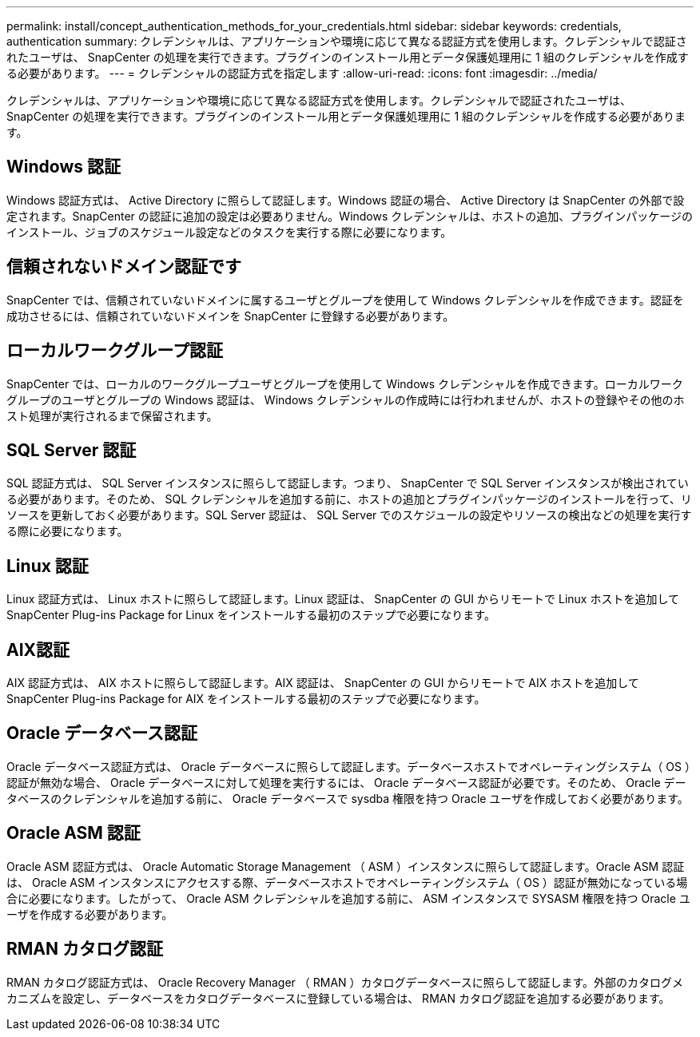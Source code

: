 ---
permalink: install/concept_authentication_methods_for_your_credentials.html 
sidebar: sidebar 
keywords: credentials, authentication 
summary: クレデンシャルは、アプリケーションや環境に応じて異なる認証方式を使用します。クレデンシャルで認証されたユーザは、 SnapCenter の処理を実行できます。プラグインのインストール用とデータ保護処理用に 1 組のクレデンシャルを作成する必要があります。 
---
= クレデンシャルの認証方式を指定します
:allow-uri-read: 
:icons: font
:imagesdir: ../media/


[role="lead"]
クレデンシャルは、アプリケーションや環境に応じて異なる認証方式を使用します。クレデンシャルで認証されたユーザは、 SnapCenter の処理を実行できます。プラグインのインストール用とデータ保護処理用に 1 組のクレデンシャルを作成する必要があります。



== Windows 認証

Windows 認証方式は、 Active Directory に照らして認証します。Windows 認証の場合、 Active Directory は SnapCenter の外部で設定されます。SnapCenter の認証に追加の設定は必要ありません。Windows クレデンシャルは、ホストの追加、プラグインパッケージのインストール、ジョブのスケジュール設定などのタスクを実行する際に必要になります。



== 信頼されないドメイン認証です

SnapCenter では、信頼されていないドメインに属するユーザとグループを使用して Windows クレデンシャルを作成できます。認証を成功させるには、信頼されていないドメインを SnapCenter に登録する必要があります。



== ローカルワークグループ認証

SnapCenter では、ローカルのワークグループユーザとグループを使用して Windows クレデンシャルを作成できます。ローカルワークグループのユーザとグループの Windows 認証は、 Windows クレデンシャルの作成時には行われませんが、ホストの登録やその他のホスト処理が実行されるまで保留されます。



== SQL Server 認証

SQL 認証方式は、 SQL Server インスタンスに照らして認証します。つまり、 SnapCenter で SQL Server インスタンスが検出されている必要があります。そのため、 SQL クレデンシャルを追加する前に、ホストの追加とプラグインパッケージのインストールを行って、リソースを更新しておく必要があります。SQL Server 認証は、 SQL Server でのスケジュールの設定やリソースの検出などの処理を実行する際に必要になります。



== Linux 認証

Linux 認証方式は、 Linux ホストに照らして認証します。Linux 認証は、 SnapCenter の GUI からリモートで Linux ホストを追加して SnapCenter Plug-ins Package for Linux をインストールする最初のステップで必要になります。



== AIX認証

AIX 認証方式は、 AIX ホストに照らして認証します。AIX 認証は、 SnapCenter の GUI からリモートで AIX ホストを追加して SnapCenter Plug-ins Package for AIX をインストールする最初のステップで必要になります。



== Oracle データベース認証

Oracle データベース認証方式は、 Oracle データベースに照らして認証します。データベースホストでオペレーティングシステム（ OS ）認証が無効な場合、 Oracle データベースに対して処理を実行するには、 Oracle データベース認証が必要です。そのため、 Oracle データベースのクレデンシャルを追加する前に、 Oracle データベースで sysdba 権限を持つ Oracle ユーザを作成しておく必要があります。



== Oracle ASM 認証

Oracle ASM 認証方式は、 Oracle Automatic Storage Management （ ASM ）インスタンスに照らして認証します。Oracle ASM 認証は、 Oracle ASM インスタンスにアクセスする際、データベースホストでオペレーティングシステム（ OS ）認証が無効になっている場合に必要になります。したがって、 Oracle ASM クレデンシャルを追加する前に、 ASM インスタンスで SYSASM 権限を持つ Oracle ユーザを作成する必要があります。



== RMAN カタログ認証

RMAN カタログ認証方式は、 Oracle Recovery Manager （ RMAN ）カタログデータベースに照らして認証します。外部のカタログメカニズムを設定し、データベースをカタログデータベースに登録している場合は、 RMAN カタログ認証を追加する必要があります。
